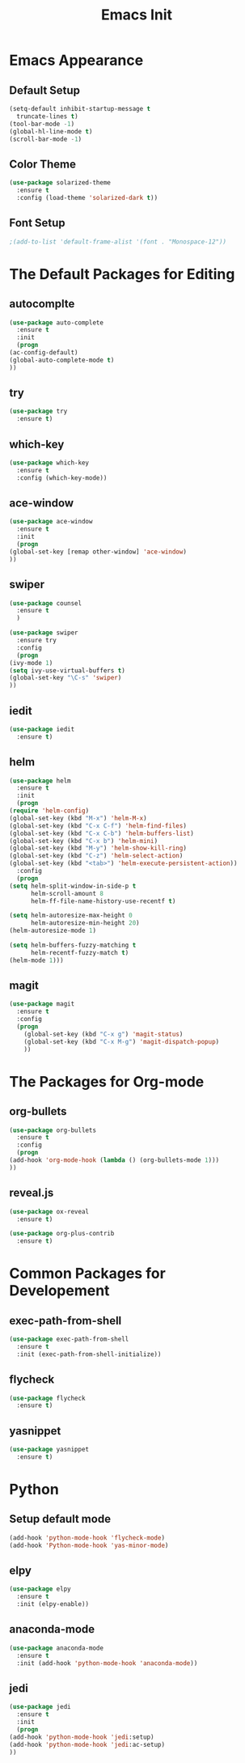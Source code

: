 #+STARTIP: overview
#+TITLE: Emacs Init
#+REVEAL_ROOT: http://cdn.jsdelivr.net/reveal.js/3.0.0/

* Emacs Appearance
** Default Setup
   #+BEGIN_SRC emacs-lisp
     (setq-default inhibit-startup-message t
	   truncate-lines t)
     (tool-bar-mode -1)
     (global-hl-line-mode t)
     (scroll-bar-mode -1)
   #+END_SRC

** Color Theme
   #+BEGIN_SRC emacs-lisp
  (use-package solarized-theme
    :ensure t
    :config (load-theme 'solarized-dark t))
   #+END_SRC
** Font Setup
   #+BEGIN_SRC emacs-lisp
     ;(add-to-list 'default-frame-alist '(font . "Monospace-12"))

   #+END_SRC

* The Default Packages for Editing
** autocomplte 
   #+BEGIN_SRC emacs-lisp
     (use-package auto-complete
       :ensure t
       :init
       (progn
	 (ac-config-default)
	 (global-auto-complete-mode t)
	 ))
   #+END_SRC

** try
   #+BEGIN_SRC emacs-lisp
     (use-package try
       :ensure t)
   #+END_SRC
    
** which-key 
   #+BEGIN_SRC emacs-lisp
     (use-package which-key
       :ensure t
       :config (which-key-mode))
   #+END_SRC

** ace-window
   #+BEGIN_SRC emacs-lisp
     (use-package ace-window
       :ensure t
       :init
       (progn
	 (global-set-key [remap other-window] 'ace-window)
	 ))
   #+END_SRC

** swiper
   #+BEGIN_SRC emacs-lisp
     (use-package counsel
       :ensure t
       )

     (use-package swiper
       :ensure try
       :config
       (progn
	 (ivy-mode 1)
	 (setq ivy-use-virtual-buffers t)
	 (global-set-key "\C-s" 'swiper)
	 ))
   #+END_SRC

** iedit
   #+BEGIN_SRC emacs-lisp
     (use-package iedit
       :ensure t)

   #+END_SRC
** helm
   #+BEGIN_SRC emacs-lisp
     (use-package helm
       :ensure t
       :init 
       (progn
	 (require 'helm-config)
	 (global-set-key (kbd "M-x") 'helm-M-x)
	 (global-set-key (kbd "C-x C-f") 'helm-find-files)
	 (global-set-key (kbd "C-x C-b") 'helm-buffers-list)
	 (global-set-key (kbd "C-x b") 'helm-mini)
	 (global-set-key (kbd "M-y") 'helm-show-kill-ring)
	 (global-set-key (kbd "C-z") 'helm-select-action)
	 (global-set-key (kbd "<tab>") 'helm-execute-persistent-action))
       :config
       (progn
	 (setq helm-split-window-in-side-p t
	       helm-scroll-amount 8
	       helm-ff-file-name-history-use-recentf t)

	 (setq helm-autoresize-max-height 0
	       helm-autoresize-min-height 20)
	 (helm-autoresize-mode 1)

	 (setq helm-buffers-fuzzy-matching t
	       helm-recentf-fuzzy-match t)
	 (helm-mode 1)))
   #+END_SRC
** magit
   #+BEGIN_SRC emacs-lisp
	  (use-package magit
	    :ensure t
	    :config
	    (progn
	      (global-set-key (kbd "C-x g") 'magit-status)
	      (global-set-key (kbd "C-x M-g") 'magit-dispatch-popup)
	      ))
   #+END_SRC 
* The Packages for Org-mode
** org-bullets
   #+BEGIN_SRC emacs-lisp
     (use-package org-bullets
       :ensure t
       :config
       (progn
	 (add-hook 'org-mode-hook (lambda () (org-bullets-mode 1)))
	 ))
   #+END_SRC
** reveal.js
   #+BEGIN_SRC emacs-lisp
     (use-package ox-reveal
       :ensure t)

     (use-package org-plus-contrib
       :ensure t)
   #+END_SRC

* Common Packages for Developement
** exec-path-from-shell
   #+BEGIN_SRC emacs-lisp
     (use-package exec-path-from-shell
       :ensure t
       :init (exec-path-from-shell-initialize))

   #+END_SRC
** flycheck 
   #+BEGIN_SRC emacs-lisp
     (use-package flycheck
       :ensure t)
   #+END_SRC

** yasnippet
   #+BEGIN_SRC emacs-lisp
     (use-package yasnippet
       :ensure t)

   #+END_SRC

* Python
** Setup default mode
   #+BEGIN_SRC emacs-lisp
     (add-hook 'python-mode-hook 'flycheck-mode)
     (add-hook 'Python-mode-hook 'yas-minor-mode)
   #+END_SRC
** elpy
   #+BEGIN_SRC emacs-lisp
     (use-package elpy
       :ensure t
       :init (elpy-enable))

   #+END_SRC
** anaconda-mode
   #+BEGIN_SRC emacs-lisp
     (use-package anaconda-mode
       :ensure t
       :init (add-hook 'python-mode-hook 'anaconda-mode))

   #+END_SRC
** jedi
   #+BEGIN_SRC emacs-lisp
     (use-package jedi
       :ensure t
       :init
       (progn
	 (add-hook 'python-mode-hook 'jedi:setup)
	 (add-hook 'python-mode-hook 'jedi:ac-setup)
	 ))

   #+END_SRC


